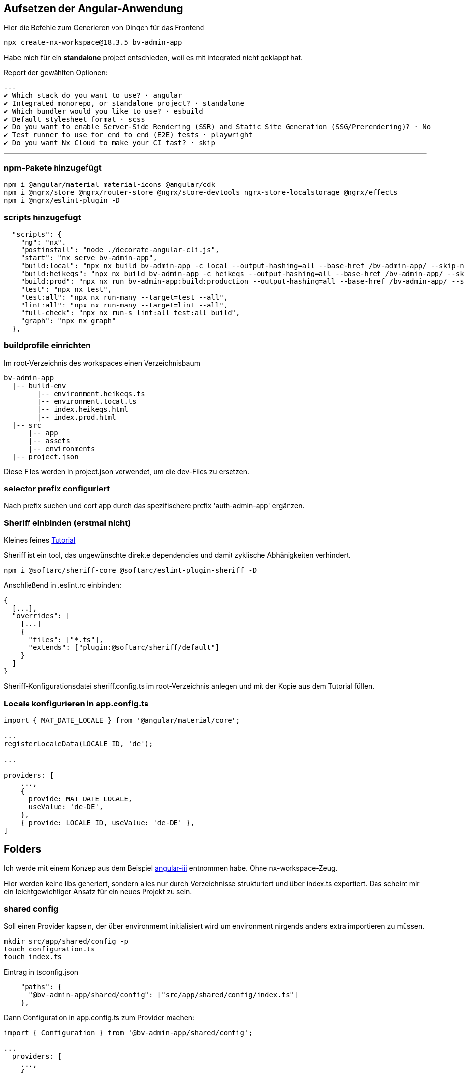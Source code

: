 == Aufsetzen der Angular-Anwendung

Hier die Befehle zum Generieren von Dingen für das Frontend

[source,cli]
----
npx create-nx-workspace@18.3.5 bv-admin-app
----

Habe mich für ein *standalone* project entschieden, weil es mit integrated nicht geklappt hat.

Report der gewählten Optionen:

[source,cli]
---
✔ Which stack do you want to use? · angular
✔ Integrated monorepo, or standalone project? · standalone
✔ Which bundler would you like to use? · esbuild
✔ Default stylesheet format · scss
✔ Do you want to enable Server-Side Rendering (SSR) and Static Site Generation (SSG/Prerendering)? · No
✔ Test runner to use for end to end (E2E) tests · playwright
✔ Do you want Nx Cloud to make your CI fast? · skip

---

=== npm-Pakete hinzugefügt

[source,cli]
----
npm i @angular/material material-icons @angular/cdk
npm i @ngrx/store @ngrx/router-store @ngrx/store-devtools ngrx-store-localstorage @ngrx/effects
npm i @ngrx/eslint-plugin -D
----


=== scripts hinzugefügt

[source,json,source-file="package.json"]
----
  "scripts": {
    "ng": "nx",
    "postinstall": "node ./decorate-angular-cli.js",
    "start": "nx serve bv-admin-app",
    "build:local": "npx nx build bv-admin-app -c local --output-hashing=all --base-href /bv-admin-app/ --skip-nx-cache",
    "build:heikeqs": "npx nx build bv-admin-app -c heikeqs --output-hashing=all --base-href /bv-admin-app/ --skip-nx-cache",
    "build:prod": "npx nx run bv-admin-app:build:production --output-hashing=all --base-href /bv-admin-app/ --skip-nx-cache",
    "test": "npx nx test",
    "test:all": "npx nx run-many --target=test --all",
    "lint:all": "npx nx run-many --target=lint --all",
    "full-check": "npx nx run-s lint:all test:all build",
    "graph": "npx nx graph"
  },

----

=== buildprofile einrichten

Im root-Verzeichnis des workspaces einen Verzeichnisbaum

----
bv-admin-app
  |-- build-env
        |-- environment.heikeqs.ts
        |-- environment.local.ts
        |-- index.heikeqs.html
        |-- index.prod.html
  |-- src
      |-- app
      |-- assets
      |-- environments
  |-- project.json
----

Diese Files werden in project.json verwendet, um die dev-Files zu ersetzen.


=== selector prefix configuriert

Nach prefix suchen und dort app  durch das spezifischere prefix 'auth-admin-app' ergänzen.


=== Sheriff einbinden (erstmal nicht)

Kleines feines https://angular-camp.de/blog/strategic-design-mit-sheriff-und-standalone/[Tutorial]

Sheriff ist ein tool, das ungewünschte direkte dependencies und damit zyklische Abhänigkeiten verhindert.

[source,cli]
----
npm i @softarc/sheriff-core @softarc/eslint-plugin-sheriff -D
----

Anschließend in .eslint.rc einbinden:

[source,json,source-file=".eslint.rc"]
----
{
  [...],
  "overrides": [
    [...]
    {
      "files": ["*.ts"],
      "extends": ["plugin:@softarc/sheriff/default"]
    }
  ]
}
----

Sheriff-Konfigurationsdatei sheriff.config.ts im root-Verzeichnis anlegen und mit der Kopie aus dem Tutorial füllen.

=== Locale konfigurieren in app.config.ts

[src,typescript,source-file="app.config.ts"]
----
import { MAT_DATE_LOCALE } from '@angular/material/core';

...
registerLocaleData(LOCALE_ID, 'de');

...

providers: [
    ...,
    {
      provide: MAT_DATE_LOCALE,
      useValue: 'de-DE',
    },
    { provide: LOCALE_ID, useValue: 'de-DE' },
]
----


== Folders

Ich werde mit einem Konzep aus dem Beispiel https://github.com/softarc-consulting/sheriff/tree/main[angular-iii] entnommen habe. Ohne nx-workspace-Zeug.

Hier werden keine libs generiert, sondern alles nur durch Verzeichnisse strukturiert und über index.ts exportiert. Das scheint mir ein leichtgewichtiger Ansatz für ein neues Projekt zu sein.


=== shared config

Soll einen Provider kapseln, der über environmemt initialisiert wird um environment nirgends anders extra importieren zu müssen.

[src,cli]
----
mkdir src/app/shared/config -p
touch configuration.ts
touch index.ts
----

Eintrag in tsconfig.json

[src,json,source-file="tsconfig.json"]
----
    "paths": {
      "@bv-admin-app/shared/config": ["src/app/shared/config/index.ts"]
    },
----


Dann Configuration in app.config.ts zum Provider machen:

[src,typescript,source-file="app.config.ts"]
----
import { Configuration } from '@bv-admin-app/shared/config';

...
  providers: [
    ...,
    {
      provide: Configuration,
      useFactory: () =>
        new Configuration(
          environment.baseUrl,
          environment.assetsPath,
          'bv-admin-app',
          environment.production
        ),
    },
  ]
----


=== Material-Layout in die shell


[src,cli]
----
mkdir src/app/shell/layout -p
touch index.ts
----

Eintrag in tsconfig.json

[src,json,source-file="tsconfig.json"]
----
    "paths": {
      "@bv-admin-app/shell/layout": ["src/app/shell/layout/index.ts"]
    },
----


Statt

[src,css,source-file="themes.scss"]
----
$mja-primary: mat.define-palette($primary-palette, 700, 300, 900);
----

Muss es jetzt 

[src,css,source-file="themes.scss"]
----
$mja-primary: mat.m2-define-palette($primary-palette, 700, 300, 900);
----

heißen

Dann die styles in project.json eingebunden:


[src,json,source-file="project.json"]
----
...
        "assets": [
          {
            "glob": "**/*",
            "input": "apps/auth-admin-app/src/assets"
          }
        ],
         "styles": [
          "src/app/shell/layout/theme.scss",
          "src/styles.scss",
          "node_modules/material-icons/iconfont/material-icons.scss"
        ],
...
----


==== sidenav

[src,cli]
----
mkdir src/app/shell/layout/sidenav -p
----

Dann die component aus mkbiza-app kopiert und angepasst.

==== navbar

[src,cli]
----
mkdir src/app/shell/layout/navbar -p
----

Dann die component aus mkbiza-app kopiert und angepasst.


=== HomeComponent

[source,cli]
----
npx nx generate @nx/angular:component --name=home --directory=src/app/home --nameAndDirectoryFormat=as-provided --style=scss --no-interactive 
----


